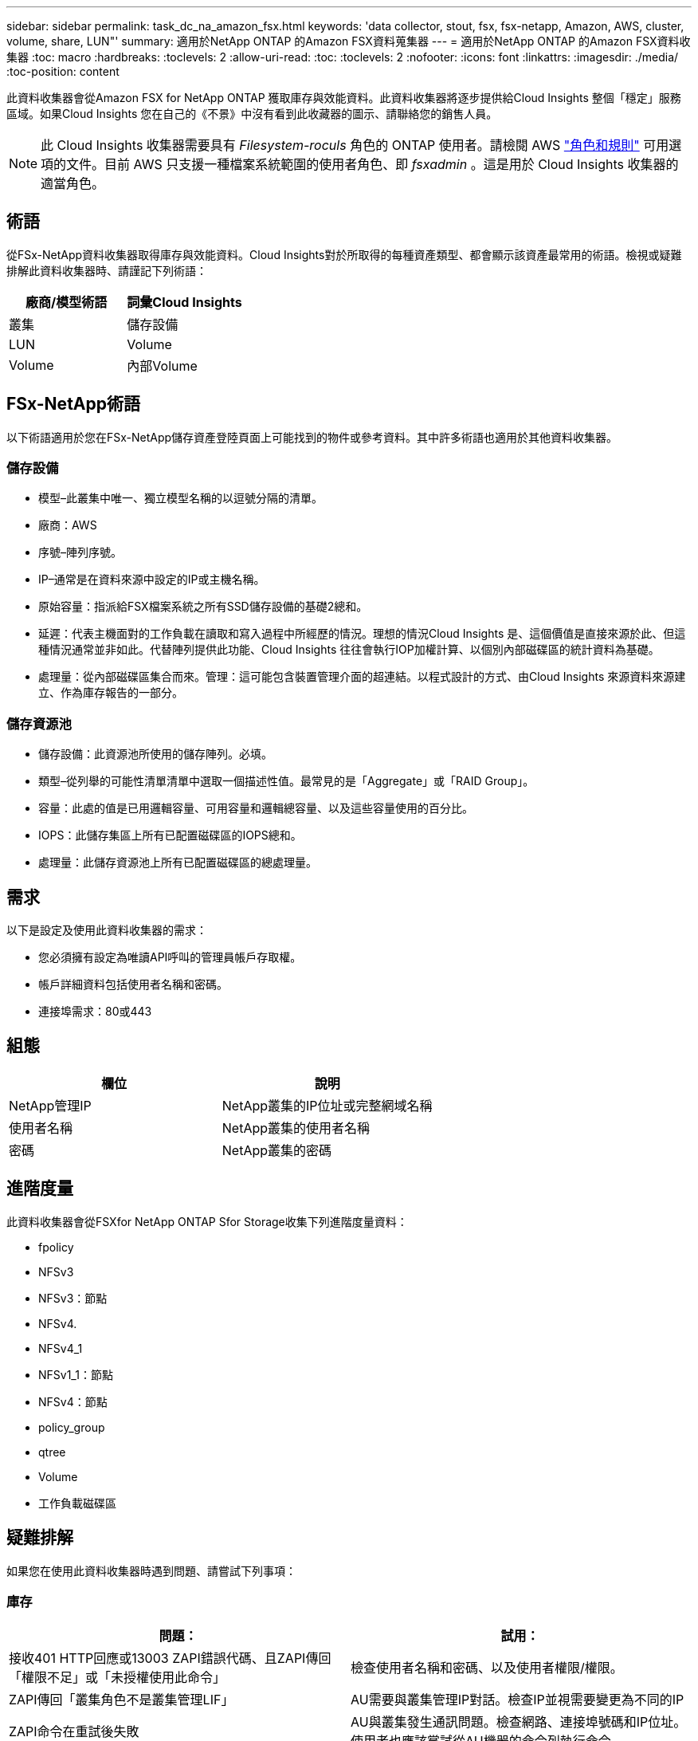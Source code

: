 ---
sidebar: sidebar 
permalink: task_dc_na_amazon_fsx.html 
keywords: 'data collector, stout, fsx, fsx-netapp, Amazon, AWS, cluster, volume, share, LUN"' 
summary: 適用於NetApp ONTAP 的Amazon FSX資料蒐集器 
---
= 適用於NetApp ONTAP 的Amazon FSX資料收集器
:toc: macro
:hardbreaks:
:toclevels: 2
:allow-uri-read: 
:toc: 
:toclevels: 2
:nofooter: 
:icons: font
:linkattrs: 
:imagesdir: ./media/
:toc-position: content


[role="lead"]
此資料收集器會從Amazon FSX for NetApp ONTAP 獲取庫存與效能資料。此資料收集器將逐步提供給Cloud Insights 整個「穩定」服務區域。如果Cloud Insights 您在自己的《不景》中沒有看到此收藏器的圖示、請聯絡您的銷售人員。


NOTE: 此 Cloud Insights 收集器需要具有 _Filesystem-roculs_ 角色的 ONTAP 使用者。請檢閱 AWS link:https://docs.aws.amazon.com/fsx/latest/ONTAPGuide/roles-and-users.html["角色和規則"] 可用選項的文件。目前 AWS 只支援一種檔案系統範圍的使用者角色、即 _fsxadmin_ 。這是用於 Cloud Insights 收集器的適當角色。



== 術語

從FSx-NetApp資料收集器取得庫存與效能資料。Cloud Insights對於所取得的每種資產類型、都會顯示該資產最常用的術語。檢視或疑難排解此資料收集器時、請謹記下列術語：

[cols="2*"]
|===
| 廠商/模型術語 | 詞彙Cloud Insights 


| 叢集 | 儲存設備 


| LUN | Volume 


| Volume | 內部Volume 
|===


== FSx-NetApp術語

以下術語適用於您在FSx-NetApp儲存資產登陸頁面上可能找到的物件或參考資料。其中許多術語也適用於其他資料收集器。



=== 儲存設備

* 模型–此叢集中唯一、獨立模型名稱的以逗號分隔的清單。
* 廠商：AWS
* 序號–陣列序號。
* IP–通常是在資料來源中設定的IP或主機名稱。
* 原始容量：指派給FSX檔案系統之所有SSD儲存設備的基礎2總和。
* 延遲：代表主機面對的工作負載在讀取和寫入過程中所經歷的情況。理想的情況Cloud Insights 是、這個價值是直接來源於此、但這種情況通常並非如此。代替陣列提供此功能、Cloud Insights 往往會執行IOP加權計算、以個別內部磁碟區的統計資料為基礎。
* 處理量：從內部磁碟區集合而來。管理：這可能包含裝置管理介面的超連結。以程式設計的方式、由Cloud Insights 來源資料來源建立、作為庫存報告的一部分。




=== 儲存資源池

* 儲存設備：此資源池所使用的儲存陣列。必填。
* 類型–從列舉的可能性清單清單中選取一個描述性值。最常見的是「Aggregate」或「RAID Group」。
* 容量：此處的值是已用邏輯容量、可用容量和邏輯總容量、以及這些容量使用的百分比。
* IOPS：此儲存集區上所有已配置磁碟區的IOPS總和。
* 處理量：此儲存資源池上所有已配置磁碟區的總處理量。




== 需求

以下是設定及使用此資料收集器的需求：

* 您必須擁有設定為唯讀API呼叫的管理員帳戶存取權。
* 帳戶詳細資料包括使用者名稱和密碼。
* 連接埠需求：80或443




== 組態

[cols="2*"]
|===
| 欄位 | 說明 


| NetApp管理IP | NetApp叢集的IP位址或完整網域名稱 


| 使用者名稱 | NetApp叢集的使用者名稱 


| 密碼 | NetApp叢集的密碼 
|===


== 進階度量

此資料收集器會從FSXfor NetApp ONTAP Sfor Storage收集下列進階度量資料：

* fpolicy
* NFSv3
* NFSv3：節點
* NFSv4.
* NFSv4_1
* NFSv1_1：節點
* NFSv4：節點
* policy_group
* qtree
* Volume
* 工作負載磁碟區




== 疑難排解

如果您在使用此資料收集器時遇到問題、請嘗試下列事項：



=== 庫存

[cols="2*"]
|===
| 問題： | 試用： 


| 接收401 HTTP回應或13003 ZAPI錯誤代碼、且ZAPI傳回「權限不足」或「未授權使用此命令」 | 檢查使用者名稱和密碼、以及使用者權限/權限。 


| ZAPI傳回「叢集角色不是叢集管理LIF」 | AU需要與叢集管理IP對話。檢查IP並視需要變更為不同的IP 


| ZAPI命令在重試後失敗 | AU與叢集發生通訊問題。檢查網路、連接埠號碼和IP位址。使用者也應該嘗試從AU機器的命令列執行命令。 


| AU無法透過HTTP連線至ZAPI | 檢查ZAPI連接埠是否接受純文字。如果AU嘗試傳送純文字到SSL通訊端、通訊就會失敗。 


| 通訊失敗、出現SSLException | AU正在嘗試將SSL傳送至檔案管理器上的純文字連接埠。檢查ZAPI連接埠是否接受SSL、或使用不同的連接埠。 


| 其他連線錯誤：ZAPI回應的錯誤代碼為13001、「資料庫未開啟」ZAPI錯誤代碼為60、回應包含「API未按時完成」ZAPI回應包含「initialize_session（）傳回的空環境」ZAPI錯誤代碼為14007、回應包含「節點不健全」 | 檢查網路、連接埠號碼和IP位址。使用者也應該嘗試從AU機器的命令列執行命令。 
|===
如需其他資訊、請參閱 link:concept_requesting_support.html["支援"] 頁面或中的 link:reference_data_collector_support_matrix.html["資料收集器支援對照表"]。

